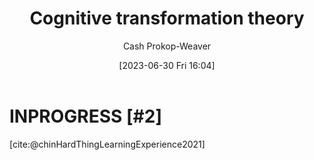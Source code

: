 :PROPERTIES:
:ID:       2023ecf7-2e79-4919-a356-264eecb3034b
:LAST_MODIFIED: [2023-09-22 Fri 07:20]
:END:
#+title: Cognitive transformation theory
#+hugo_custom_front_matter: :slug "2023ecf7-2e79-4919-a356-264eecb3034b"
#+author: Cash Prokop-Weaver
#+date: [2023-06-30 Fri 16:04]
#+filetags: :hastodo:concept:
* INPROGRESS [#2]
[cite:@chinHardThingLearningExperience2021]
* TODO [#2] Flashcards :noexport:
#+print_bibliography: